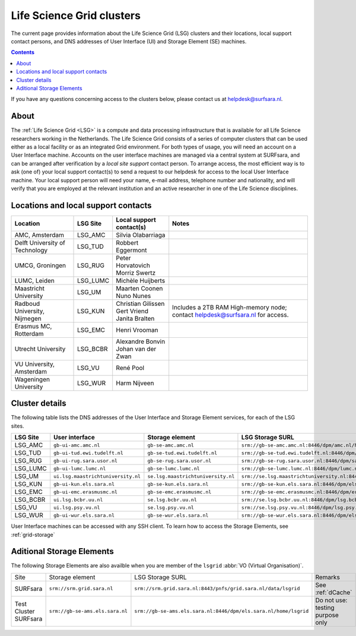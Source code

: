 .. _life-science-clusters:

**************************
Life Science Grid clusters
**************************

The current page provides information about the Life Science Grid (LSG) clusters and their locations, local support contact persons, and DNS addresses of User Interface (UI) and Storage Element (SE) machines.

.. contents:: 
    :depth: 4

If you have any questions concerning access to the clusters below, please contact us at helpdesk@surfsara.nl.

=====
About
=====

The :ref:`Life Science Grid <LSG>` is a compute and data processing infrastructure that is available for all Life Science researchers working in the Netherlands. The Life Science Grid consists of a series of computer clusters that can be used either as a local facility or as an integrated Grid environment. For both types of usage, you will need an account on a User Interface machine. Accounts on the user interface machines are managed via a central system at SURFsara, and can be arranged after verification by a `local site support` contact person. To arrange access, the most efficient way is to ask (one of) your local support contact(s) to send a request to our helpdesk for access to the local User Interface machine. Your local support person will need your name, e-mail address, telephone number and nationality, and will verify that you are employed at the relevant institution and an active researcher in one of the Life Science disciplines. 

.. _lsg-dsa:

====================================
Locations and local support contacts
====================================

+--------------------------------------+------------+---------------------------+-----------------------------------------------+
| Location                             | LSG Site   | Local support contact(s)  | Notes                                         |
+======================================+============+===========================+===============================================+
| AMC, Amsterdam                       | LSG_AMC    | | Silvia Olabarriaga      |                                               |
+--------------------------------------+------------+---------------------------+-----------------------------------------------+
| Delft University of Technology       | LSG_TUD    | Robbert Eggermont         |                                               |
+--------------------------------------+------------+---------------------------+-----------------------------------------------+
| UMCG, Groningen                      | LSG_RUG    | | Peter Horvatovich       |                                               |
|                                      |            | | Morriz Swertz           |                                               |
+--------------------------------------+------------+---------------------------+-----------------------------------------------+
| LUMC, Leiden                         | LSG_LUMC   | Michèle Huijberts         |                                               |
+--------------------------------------+------------+---------------------------+-----------------------------------------------+
| Maastricht University                | LSG_UM     | | Maarten Coonen          |                                               |
|                                      |            | | Nuno Nunes              |                                               |
+--------------------------------------+------------+---------------------------+-----------------------------------------------+
| Radboud University, Nijmegen         | LSG_KUN    | | Christian Gilissen      | Includes a 2TB RAM High-memory node;          |
|                                      |            | | Gert Vriend             | contact helpdesk@surfsara.nl for access.      |
|                                      |            | | Janita Bralten          |                                               |
+--------------------------------------+------------+---------------------------+-----------------------------------------------+
| Erasmus MC, Rotterdam                | LSG_EMC    | Henri Vrooman             |                                               |
+--------------------------------------+------------+---------------------------+-----------------------------------------------+
| Utrecht University                   | LSG_BCBR   | | Alexandre Bonvin        |                                               |
|                                      |            | | Johan van der Zwan      |                                               |
+--------------------------------------+------------+---------------------------+-----------------------------------------------+
| VU University, Amsterdam             | LSG_VU     | René Pool                 |                                               |
+--------------------------------------+------------+---------------------------+-----------------------------------------------+
| Wageningen University                | LSG_WUR    | Harm Nijveen              |                                               |
+--------------------------------------+------------+---------------------------+-----------------------------------------------+


.. _lsg-hostnames:

===============
Cluster details
===============

The following table lists the DNS addresses of the User Interface and Storage Element services, for each of the LSG sites. 

+-----------+-----------------------------------+-----------------------------------+-------------------------------------------------------------------------------------------+
| LSG Site  | User interface                    | Storage element                   | LSG Storage SURL                                                                          |
+===========+===================================+===================================+===========================================================================================+
| LSG_AMC   | ``gb-ui-amc.amc.nl``              | ``gb-se-amc.amc.nl``              | ``srm://gb-se-amc.amc.nl:8446/dpm/amc.nl/home/lsgrid/``                                   |
+-----------+-----------------------------------+-----------------------------------+-------------------------------------------------------------------------------------------+
| LSG_TUD   | ``gb-ui-tud.ewi.tudelft.nl``      | ``gb-se-tud.ewi.tudelft.nl``      | ``srm://gb-se-tud.ewi.tudelft.nl:8446/dpm/ewi.tudelft.nl/home/lsgrid``                    |
+-----------+-----------------------------------+-----------------------------------+-------------------------------------------------------------------------------------------+
| LSG_RUG   | ``gb-ui-rug.sara.usor.nl``        | ``gb-se-rug.sara.usor.nl``        | ``srm://gb-se-rug.sara.usor.nl:8446/dpm/sara.usor.nl/home/lsgrid``                        |
+-----------+-----------------------------------+-----------------------------------+-------------------------------------------------------------------------------------------+
| LSG_LUMC  | ``gb-ui-lumc.lumc.nl``            | ``gb-se-lumc.lumc.nl``            | ``srm://gb-se-lumc.lumc.nl:8446/dpm/lumc.nl/home/lsgrid``                                 |
+-----------+-----------------------------------+-----------------------------------+-------------------------------------------------------------------------------------------+
| LSG_UM    | ``ui.lsg.maastrichtuniversity.nl``| ``se.lsg.maastrichtuniversity.nl``| ``srm://se.lsg.maastrichtuniversity.nl:8446/dpm/lsg.maastrichtuniversity.nl/home/lsgrid`` |
+-----------+-----------------------------------+-----------------------------------+-------------------------------------------------------------------------------------------+
| LSG_KUN   | ``gb-ui-kun.els.sara.nl``         | ``gb-se-kun.els.sara.nl``         | ``srm://gb-se-kun.els.sara.nl:8446/dpm/els.sara.nl/home/lsgrid``                          |
+-----------+-----------------------------------+-----------------------------------+-------------------------------------------------------------------------------------------+
| LSG_EMC   | ``gb-ui-emc.erasmusmc.nl``        | ``gb-se-emc.erasmusmc.nl``        | ``srm://gb-se-emc.erasmusmc.nl:8446/dpm/erasmusmc.nl/home/lsgrid``                        |
+-----------+-----------------------------------+-----------------------------------+-------------------------------------------------------------------------------------------+
| LSG_BCBR  | ``ui.lsg.bcbr.uu.nl``             | ``se.lsg.bcbr.uu.nl``             | ``srm://se.lsg.bcbr.uu.nl:8446/dpm/lsg.bcbr.uu.nl/home/lsgrid``                           |
+-----------+-----------------------------------+-----------------------------------+-------------------------------------------------------------------------------------------+
| LSG_VU    | ``ui.lsg.psy.vu.nl``              | ``se.lsg.psy.vu.nl``              | ``srm://se.lsg.psy.vu.nl:8446/dpm/lsg.psy.vu.nl/home/lsgrid``                             |
+-----------+-----------------------------------+-----------------------------------+-------------------------------------------------------------------------------------------+
| LSG_WUR   | ``gb-ui-wur.els.sara.nl``         | ``gb-se-wur.els.sara.nl``         | ``srm://gb-se-wur.els.sara.nl:8446/dpm/els.sara.nl/home/lsgrid``                          |
+-----------+-----------------------------------+-----------------------------------+-------------------------------------------------------------------------------------------+


User Interface machines can be accessed with any SSH client. 
To learn how to access the Storage Elements, see :ref:`grid-storage`

 
==========================
Aditional Storage Elements
==========================

The following Storage Elements are also availble when you are member of the ``lsgrid`` :abbr:`VO (Virtual Organisation)`.

+-----------------------+--------------------------------+-----------------------------------------------------------------+----------------------------------+
| Site                  | Storage element                | LSG Storage SURL                                                | Remarks                          |
+-----------------------+--------------------------------+-----------------------------------------------------------------+----------------------------------+
| SURFsara              | ``srm://srm.grid.sara.nl``     | ``srm://srm.grid.sara.nl:8443/pnfs/grid.sara.nl/data/lsgrid``   | See :ref:`dCache`                |
+-----------------------+--------------------------------+-----------------------------------------------------------------+----------------------------------+
| Test Cluster SURFsara | ``srm://gb-se-ams.els.sara.nl``| ``srm://gb-se-ams.els.sara.nl:8446/dpm/els.sara.nl/home/lsgrid``| Do not use: testing purpose only |
+-----------------------+--------------------------------+-----------------------------------------------------------------+----------------------------------+


.. vim: set wm=7 :
